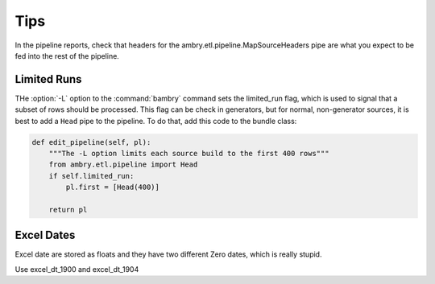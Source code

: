 
Tips
====


In the pipeline reports, check that headers for the ambry.etl.pipeline.MapSourceHeaders pipe are what you expect to be
fed into the rest of the pipeline.


Limited Runs
------------

THe :option:`-L` option to the :command:`bambry` command sets the limited_run flag, which is used to signal that a subset of rows should be processed. This flag can be check in generators, but for normal, non-generator sources, it is best to add a ``Head`` pipe to the pipeline. To do that, add this code to the bundle class:

.. code-block:: python

    def edit_pipeline(self, pl):
        """The -L option limits each source build to the first 400 rows"""
        from ambry.etl.pipeline import Head
        if self.limited_run:
            pl.first = [Head(400)]

        return pl

Excel Dates
-----------

Excel date are stored as floats and they have two different Zero dates, which is really stupid.

Use excel_dt_1900 and excel_dt_1904